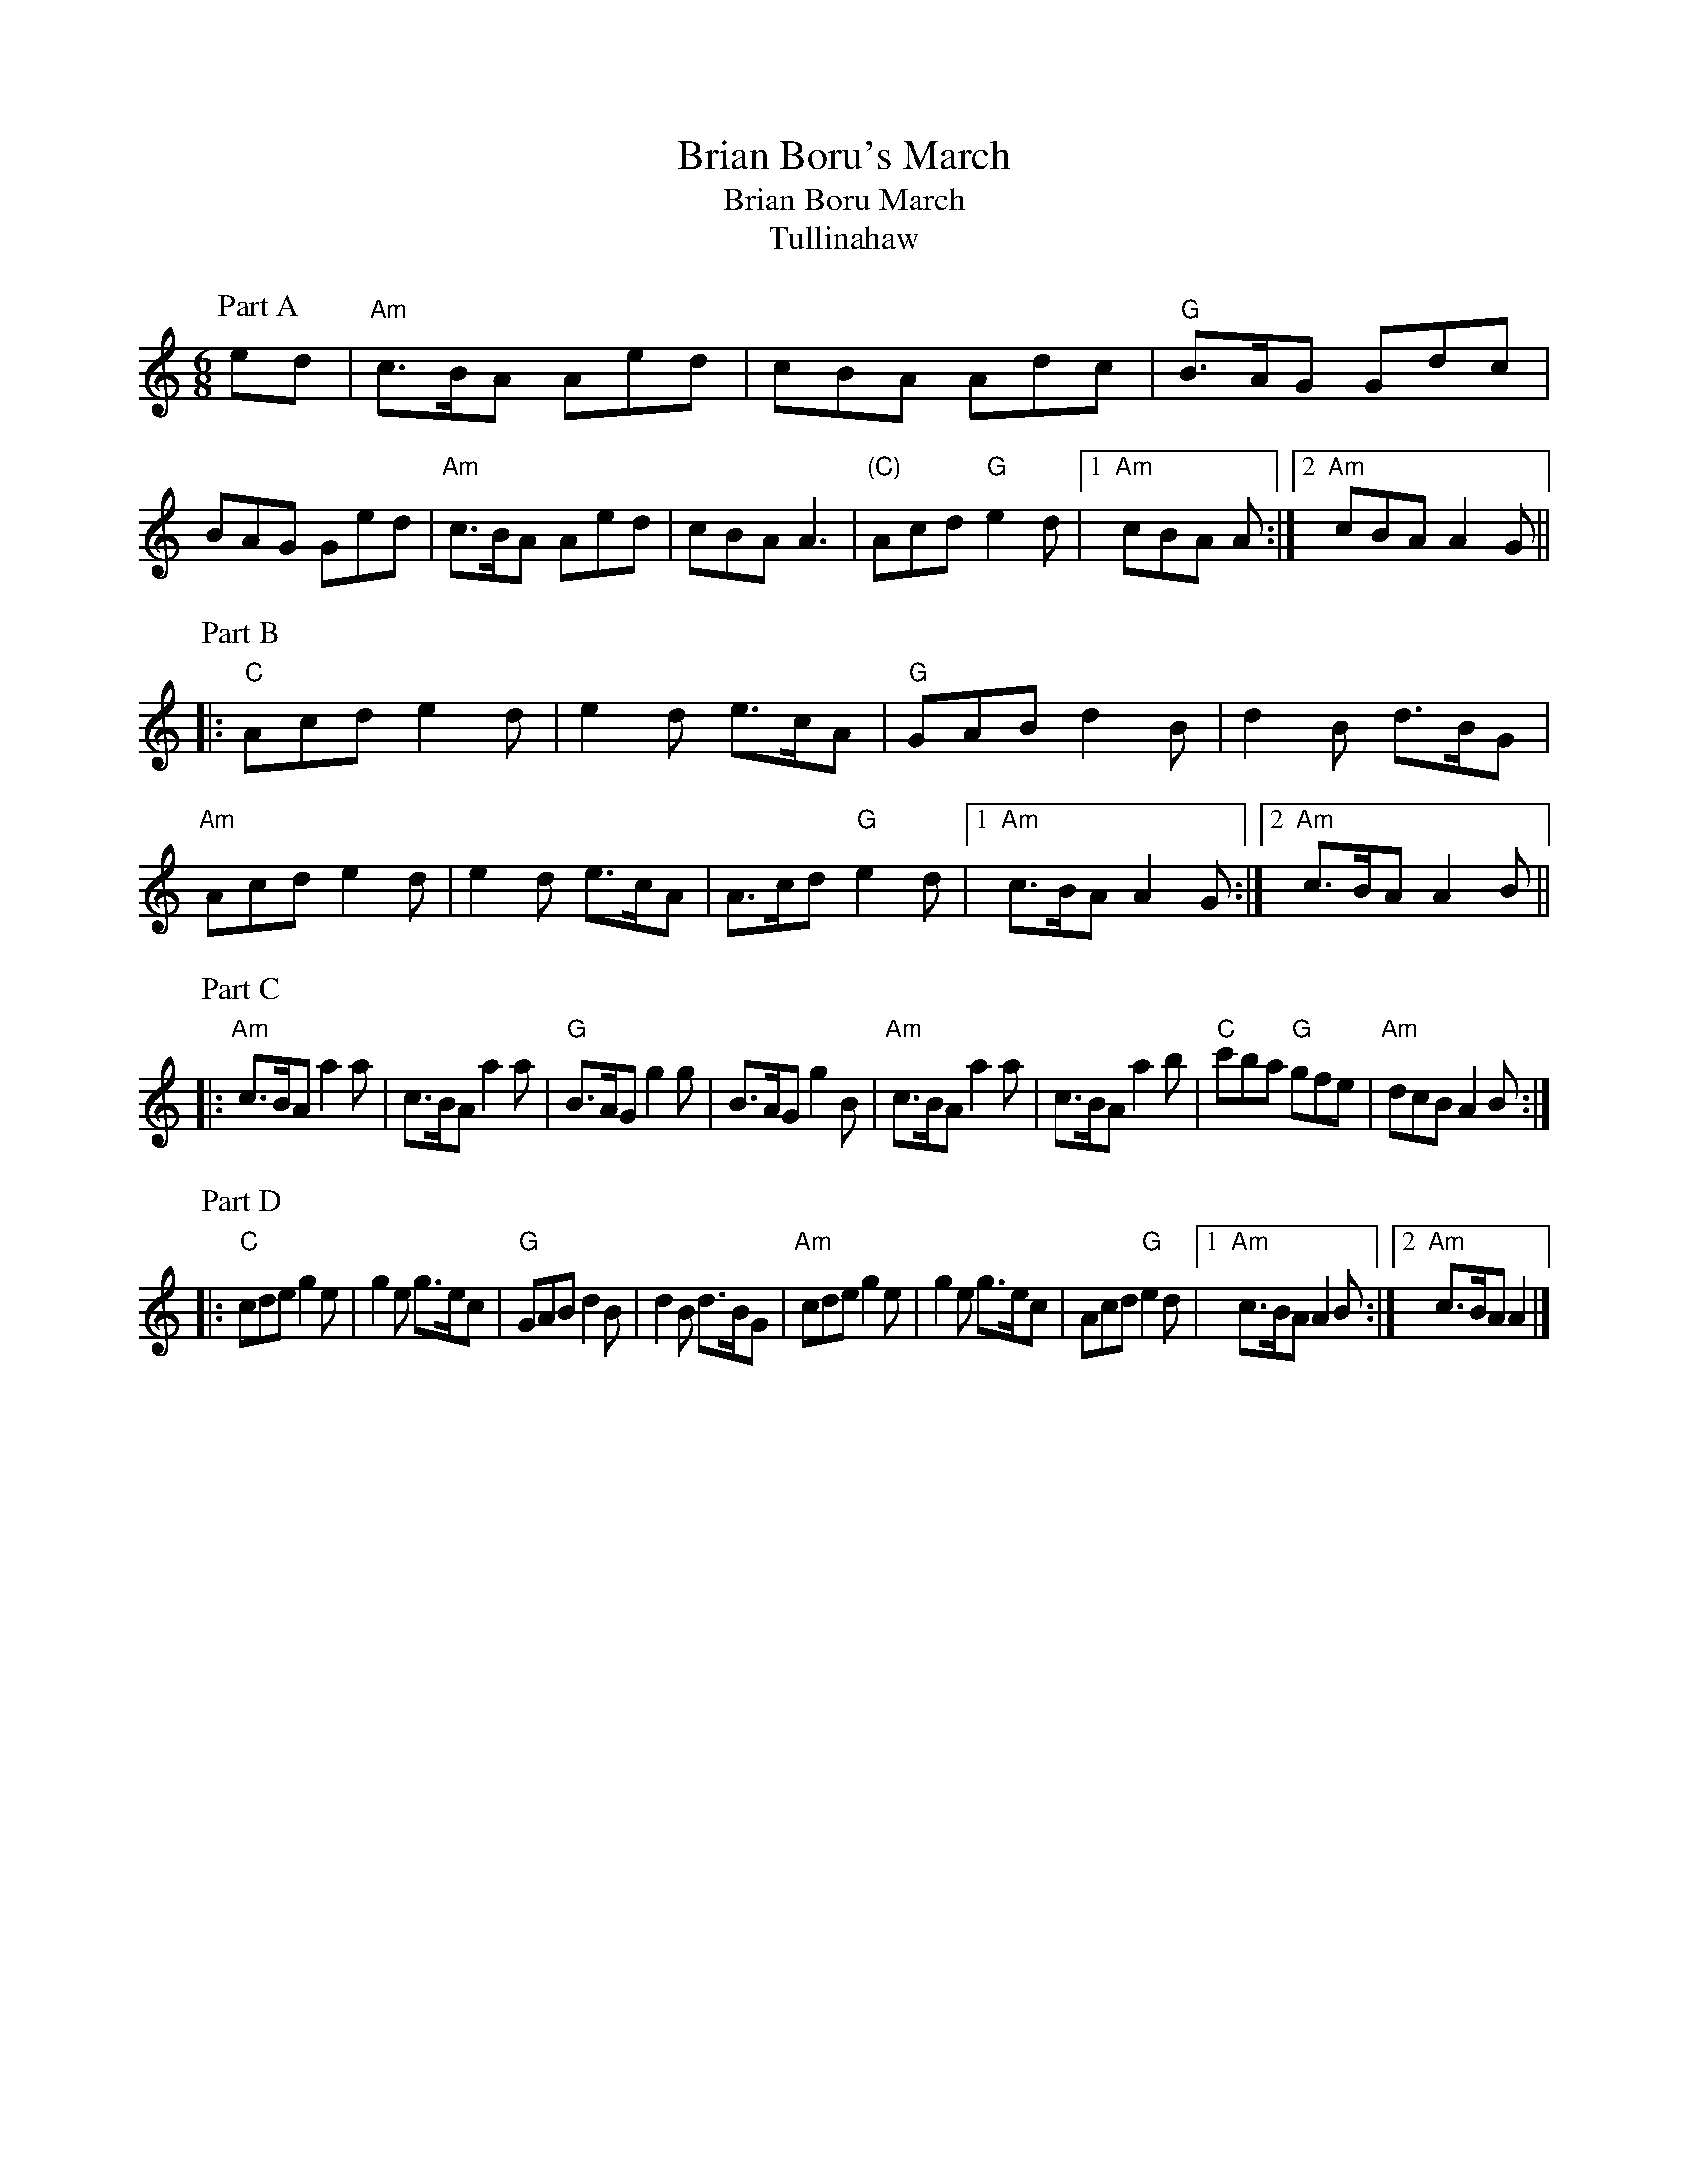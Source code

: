 X:81
T:Brian Boru's March
T:Brian Boru March
T:Tullinahaw
F:http://blackrosetheband.googlepages.com/ABCTUNES.ABC May 2009
M:6/8
L:1/8
R:jig
K:Amin
P:Part A
ed |\
"Am"c3/2B/A Aed | cBA Adc | "G"B3/2A/G Gdc | BAG Ged |\
"Am"c3/2B/A Aed | cBA A3 | "(C)"Acd "G"e2 d |1 "Am"cBA A :|2 "Am"cBA A2G ||
P:Part B
|:\
"C"Acd e2d | e2d e3/2c/A | "G"GAB d2B | d2B d3/2B/G | "Am"Acd e2d |\
e2d e3/2c/A | A3/2c/d "G"e2d |1 "Am"c3/2B/A A2G :|2 "Am"c3/2B/A A2B ||
P:Part C
|:\
"Am"c3/2B/A a2a | c3/2B/A a2a | "G"B3/2A/G g2g | B3/2A/G g2B |\
"Am"c3/2B/A a2a | c3/2B/A a2b | "C"c'ba "G"gfe | "Am"dcB A2B :|
P:Part D
|:\
"C"cde g2e | g2e g3/2e/c | "G"GAB d2B | d2B d3/2B/G |\
"Am"cde g2e | g2e g3/2e/c | Acd "G"e2d |1 "Am"c3/2B/A A2B :|2 "Am"c3/2B/A A2 |]

